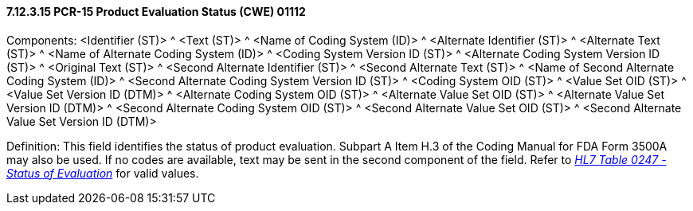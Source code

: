 ==== 7.12.3.15 PCR-15 Product Evaluation Status (CWE) 01112

Components: <Identifier (ST)> ^ <Text (ST)> ^ <Name of Coding System (ID)> ^ <Alternate Identifier (ST)> ^ <Alternate Text (ST)> ^ <Name of Alternate Coding System (ID)> ^ <Coding System Version ID (ST)> ^ <Alternate Coding System Version ID (ST)> ^ <Original Text (ST)> ^ <Second Alternate Identifier (ST)> ^ <Second Alternate Text (ST)> ^ <Name of Second Alternate Coding System (ID)> ^ <Second Alternate Coding System Version ID (ST)> ^ <Coding System OID (ST)> ^ <Value Set OID (ST)> ^ <Value Set Version ID (DTM)> ^ <Alternate Coding System OID (ST)> ^ <Alternate Value Set OID (ST)> ^ <Alternate Value Set Version ID (DTM)> ^ <Second Alternate Coding System OID (ST)> ^ <Second Alternate Value Set OID (ST)> ^ <Second Alternate Value Set Version ID (DTM)>

Definition: This field identifies the status of product evaluation. Subpart A Item H.3 of the Coding Manual for FDA Form 3500A may also be used. If no codes are available, text may be sent in the second component of the field. Refer to file:///E:\V2\v2.9%20final%20Nov%20from%20Frank\V29_CH02C_Tables.docx#HL70247[_HL7 Table 0247 - Status of Evaluation_] for valid values.

